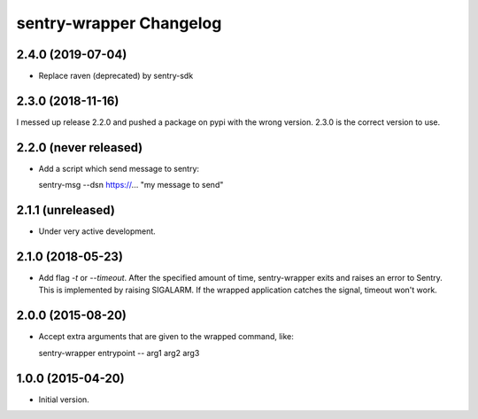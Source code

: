 sentry-wrapper Changelog
========================

2.4.0 (2019-07-04)
------------------

* Replace raven (deprecated) by sentry-sdk

2.3.0 (2018-11-16)
------------------

I messed up release 2.2.0 and pushed a package on pypi with the wrong version.
2.3.0 is the correct version to use.


2.2.0 (never released)
----------------------

* Add a script which send message to sentry::

  sentry-msg --dsn https://... "my message to send"


2.1.1 (unreleased)
------------------

* Under very active development.

2.1.0 (2018-05-23)
------------------

* Add flag `-t` or `--timeout`. After the specified amount of time,
  sentry-wrapper exits and raises an error to Sentry.
  This is implemented by raising SIGALARM. If the wrapped application catches
  the signal, timeout won't work.

2.0.0 (2015-08-20)
------------------

* Accept extra arguments that are given to the wrapped command, like::

  sentry-wrapper entrypoint -- arg1 arg2 arg3

1.0.0 (2015-04-20)
------------------

* Initial version.
